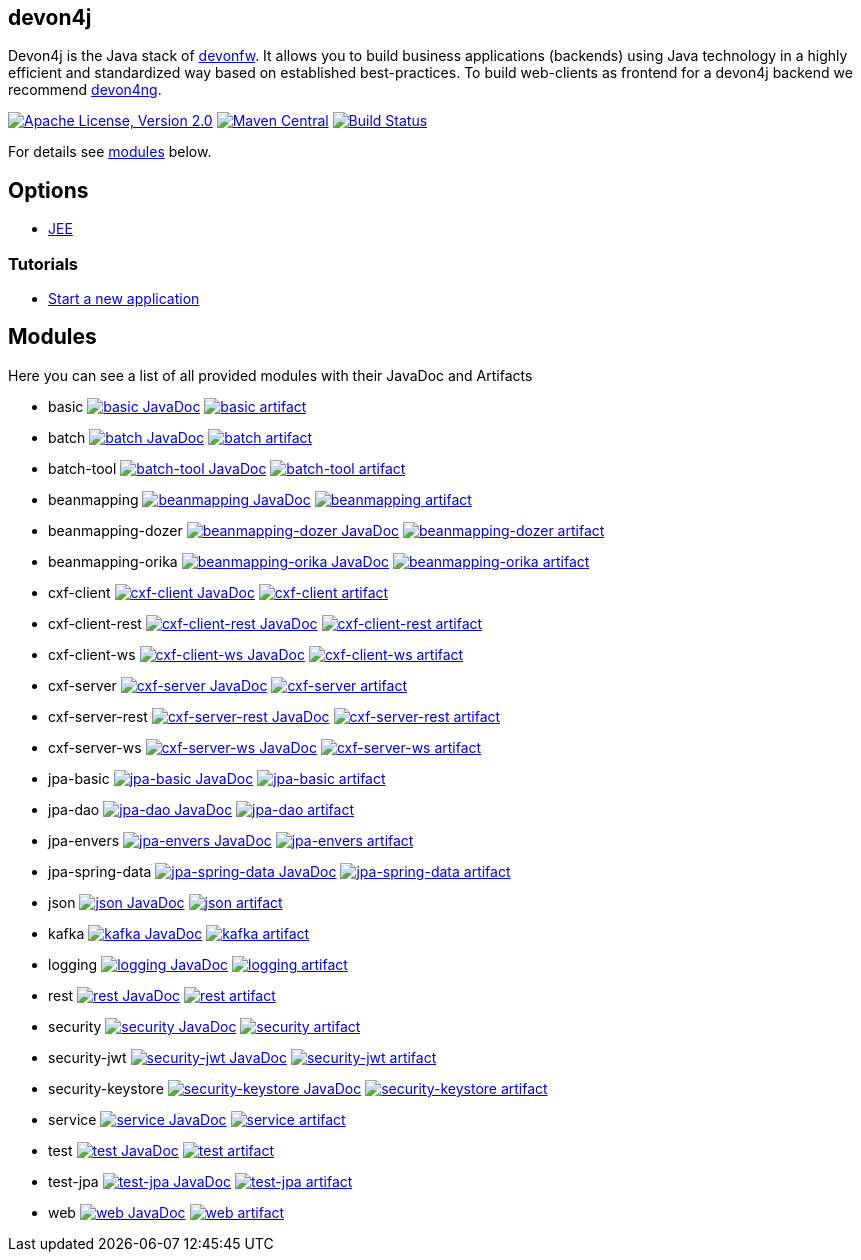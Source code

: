 == devon4j

Devon4j is the Java stack of http://devonfw.com[devonfw]. It allows you to build business applications (backends) using Java technology in a highly efficient and standardized way based on established best-practices. To build web-clients as frontend for a devon4j backend we recommend https://github.com/devonfw/devon4ng[devon4ng].

image:https://img.shields.io/github/license/devonfw/devon4j.svg?label=License["Apache License, Version 2.0",link=https://github.com/devonfw/devon4j/blob/develop/LICENSE.txt]
image:https://img.shields.io/maven-central/v/com.devonfw.java.modules/devon4j-basic.svg?label=Maven%20Central["Maven Central",link=https://search.maven.org/search?q=g:com.devonfw.java.modules]
image:https://github.com/devonfw/devon4j/actions/workflows/build.yml/badge.svg["Build Status",link="https://github.com/devonfw/devon4j/actions/workflows/build.yml"]

For details see xref:modules[modules] below.

== Options

* link:documentation/guide-jee.adoc[JEE]

=== Tutorials

* link:documentation/tutorial-newapp.adoc[Start a new application]

== Modules

Here you can see a list of all provided modules with their JavaDoc and Artifacts

* basic image:https://javadoc.io/badge2/com.devonfw.java.modules/devon4j-basic/javadoc.svg["basic JavaDoc", link=https://javadoc.io/doc/com.devonfw.java.modules/devon4j-basic] image:https://img.shields.io/maven-central/v/com.devonfw.java.modules/devon4j-basic.svg?label=Maven%20Central["basic artifact",link=https://search.maven.org/search?q=g:com.devonfw.java.modules+a:devon4j-basic]
* batch image:https://javadoc.io/badge2/com.devonfw.java.modules/devon4j-batch/javadoc.svg["batch JavaDoc", link=https://javadoc.io/doc/com.devonfw.java.modules/devon4j-batch] image:https://img.shields.io/maven-central/v/com.devonfw.java.modules/devon4j-batch.svg?label=Maven%20Central["batch artifact",link=https://search.maven.org/search?q=g:com.devonfw.java.modules+a:devon4j-batch]
* batch-tool image:https://javadoc.io/badge2/com.devonfw.java.modules/devon4j-batch-tool/javadoc.svg["batch-tool JavaDoc", link=https://javadoc.io/doc/com.devonfw.java.modules/devon4j-batch-tool] image:https://img.shields.io/maven-central/v/com.devonfw.java.modules/devon4j-batch-tool.svg?label=Maven%20Central["batch-tool artifact",link=https://search.maven.org/search?q=g:com.devonfw.java.modules+a:devon4j-batch-tool]
* beanmapping image:https://javadoc.io/badge2/com.devonfw.java.modules/devon4j-beanmapping/javadoc.svg["beanmapping JavaDoc", link=https://javadoc.io/doc/com.devonfw.java.modules/devon4j-beanmapping] image:https://img.shields.io/maven-central/v/com.devonfw.java.modules/devon4j-beanmapping.svg?label=Maven%20Central["beanmapping artifact",link=https://search.maven.org/search?q=g:com.devonfw.java.modules+a:devon4j-beanmapping]
* beanmapping-dozer image:https://javadoc.io/badge2/com.devonfw.java.modules/devon4j-beanmapping-dozer/javadoc.svg["beanmapping-dozer JavaDoc", link=https://javadoc.io/doc/com.devonfw.java.modules/devon4j-beanmapping-dozer] image:https://img.shields.io/maven-central/v/com.devonfw.java.modules/devon4j-beanmapping-dozer.svg?label=Maven%20Central["beanmapping-dozer artifact",link=https://search.maven.org/search?q=g:com.devonfw.java.modules+a:devon4j-beanmapping-dozer]
* beanmapping-orika image:https://javadoc.io/badge2/com.devonfw.java.modules/devon4j-beanmapping-orika/javadoc.svg["beanmapping-orika JavaDoc", link=https://javadoc.io/doc/com.devonfw.java.modules/devon4j-beanmapping-orika] image:https://img.shields.io/maven-central/v/com.devonfw.java.modules/devon4j-beanmapping-orika.svg?label=Maven%20Central["beanmapping-orika artifact",link=https://search.maven.org/search?q=g:com.devonfw.java.modules+a:devon4j-beanmapping-orika]
* cxf-client image:https://javadoc.io/badge2/com.devonfw.java.modules/devon4j-cxf-client/javadoc.svg["cxf-client JavaDoc", link=https://javadoc.io/doc/com.devonfw.java.modules/devon4j-cxf-client] image:https://img.shields.io/maven-central/v/com.devonfw.java.modules/devon4j-cxf-client.svg?label=Maven%20Central["cxf-client artifact",link=https://search.maven.org/search?q=g:com.devonfw.java.modules+a:devon4j-cxf-client]
* cxf-client-rest image:https://javadoc.io/badge2/com.devonfw.java.modules/devon4j-cxf-client-rest/javadoc.svg["cxf-client-rest JavaDoc", link=https://javadoc.io/doc/com.devonfw.java.modules/devon4j-cxf-client-rest] image:https://img.shields.io/maven-central/v/com.devonfw.java.modules/devon4j-cxf-client-rest.svg?label=Maven%20Central["cxf-client-rest artifact",link=https://search.maven.org/search?q=g:com.devonfw.java.modules+a:devon4j-cxf-client-rest]
* cxf-client-ws image:https://javadoc.io/badge2/com.devonfw.java.modules/devon4j-cxf-client-ws/javadoc.svg["cxf-client-ws JavaDoc", link=https://javadoc.io/doc/com.devonfw.java.modules/devon4j-cxf-client-ws] image:https://img.shields.io/maven-central/v/com.devonfw.java.modules/devon4j-cxf-client-ws.svg?label=Maven%20Central["cxf-client-ws artifact",link=https://search.maven.org/search?q=g:com.devonfw.java.modules+a:devon4j-cxf-client-ws]
* cxf-server image:https://javadoc.io/badge2/com.devonfw.java.modules/devon4j-cxf-server/javadoc.svg["cxf-server JavaDoc", link=https://javadoc.io/doc/com.devonfw.java.modules/devon4j-cxf-server] image:https://img.shields.io/maven-central/v/com.devonfw.java.modules/devon4j-cxf-server.svg?label=Maven%20Central["cxf-server artifact",link=https://search.maven.org/search?q=g:com.devonfw.java.modules+a:devon4j-cxf-server]
* cxf-server-rest image:https://javadoc.io/badge2/com.devonfw.java.modules/devon4j-cxf-server-rest/javadoc.svg["cxf-server-rest JavaDoc", link=https://javadoc.io/doc/com.devonfw.java.modules/devon4j-cxf-server-rest] image:https://img.shields.io/maven-central/v/com.devonfw.java.modules/devon4j-cxf-server-rest.svg?label=Maven%20Central["cxf-server-rest artifact",link=https://search.maven.org/search?q=g:com.devonfw.java.modules+a:devon4j-cxf-server-rest]
* cxf-server-ws image:https://javadoc.io/badge2/com.devonfw.java.modules/devon4j-cxf-server-ws/javadoc.svg["cxf-server-ws JavaDoc", link=https://javadoc.io/doc/com.devonfw.java.modules/devon4j-cxf-server-ws] image:https://img.shields.io/maven-central/v/com.devonfw.java.modules/devon4j-cxf-server-ws.svg?label=Maven%20Central["cxf-server-ws artifact",link=https://search.maven.org/search?q=g:com.devonfw.java.modules+a:devon4j-cxf-server-ws]
* jpa-basic image:https://javadoc.io/badge2/com.devonfw.java.modules/devon4j-jpa-basic/javadoc.svg["jpa-basic JavaDoc", link=https://javadoc.io/doc/com.devonfw.java.modules/devon4j-jpa-basic] image:https://img.shields.io/maven-central/v/com.devonfw.java.modules/devon4j-jpa-basic.svg?label=Maven%20Central["jpa-basic artifact",link=https://search.maven.org/search?q=g:com.devonfw.java.modules+a:devon4j-jpa-basic]
* jpa-dao image:https://javadoc.io/badge2/com.devonfw.java.modules/devon4j-jpa-dao/javadoc.svg["jpa-dao JavaDoc", link=https://javadoc.io/doc/com.devonfw.java.modules/devon4j-jpa-dao] image:https://img.shields.io/maven-central/v/com.devonfw.java.modules/devon4j-jpa-dao.svg?label=Maven%20Central["jpa-dao artifact",link=https://search.maven.org/search?q=g:com.devonfw.java.modules+a:devon4j-jpa-dao]
* jpa-envers image:https://javadoc.io/badge2/com.devonfw.java.modules/devon4j-jpa-envers/javadoc.svg["jpa-envers JavaDoc", link=https://javadoc.io/doc/com.devonfw.java.modules/devon4j-jpa-envers] image:https://img.shields.io/maven-central/v/com.devonfw.java.modules/devon4j-jpa-envers.svg?label=Maven%20Central["jpa-envers artifact",link=https://search.maven.org/search?q=g:com.devonfw.java.modules+a:devon4j-jpa-envers]
* jpa-spring-data image:https://javadoc.io/badge2/com.devonfw.java.modules/devon4j-jpa-spring-data/javadoc.svg["jpa-spring-data JavaDoc", link=https://javadoc.io/doc/com.devonfw.java.modules/devon4j-jpa-spring-data] image:https://img.shields.io/maven-central/v/com.devonfw.java.modules/devon4j-jpa-spring-data.svg?label=Maven%20Central["jpa-spring-data artifact",link=https://search.maven.org/search?q=g:com.devonfw.java.modules+a:devon4j-jpa-spring-data]
* json image:https://javadoc.io/badge2/com.devonfw.java.modules/devon4j-json/javadoc.svg["json JavaDoc", link=https://javadoc.io/doc/com.devonfw.java.modules/devon4j-json] image:https://img.shields.io/maven-central/v/com.devonfw.java.modules/devon4j-json.svg?label=Maven%20Central["json artifact",link=https://search.maven.org/search?q=g:com.devonfw.java.modules+a:devon4j-json]
* kafka image:https://javadoc.io/badge2/com.devonfw.java.modules/devon4j-kafka/javadoc.svg["kafka JavaDoc", link=https://javadoc.io/doc/com.devonfw.java.modules/devon4j-kafka] image:https://img.shields.io/maven-central/v/com.devonfw.java.modules/devon4j-kafka.svg?label=Maven%20Central["kafka artifact",link=https://search.maven.org/search?q=g:com.devonfw.java.modules+a:devon4j-kafka]
* logging image:https://javadoc.io/badge2/com.devonfw.java.modules/devon4j-logging/javadoc.svg["logging JavaDoc", link=https://javadoc.io/doc/com.devonfw.java.modules/devon4j-logging] image:https://img.shields.io/maven-central/v/com.devonfw.java.modules/devon4j-logging.svg?label=Maven%20Central["logging artifact",link=https://search.maven.org/search?q=g:com.devonfw.java.modules+a:devon4j-logging]
* rest image:https://javadoc.io/badge2/com.devonfw.java.modules/devon4j-rest/javadoc.svg["rest JavaDoc", link=https://javadoc.io/doc/com.devonfw.java.modules/devon4j-rest] image:https://img.shields.io/maven-central/v/com.devonfw.java.modules/devon4j-rest.svg?label=Maven%20Central["rest artifact",link=https://search.maven.org/search?q=g:com.devonfw.java.modules+a:devon4j-rest]
* security image:https://javadoc.io/badge2/com.devonfw.java.modules/devon4j-security/javadoc.svg["security JavaDoc", link=https://javadoc.io/doc/com.devonfw.java.modules/devon4j-security] image:https://img.shields.io/maven-central/v/com.devonfw.java.modules/devon4j-security.svg?label=Maven%20Central["security artifact",link=https://search.maven.org/search?q=g:com.devonfw.java.modules+a:devon4j-security]
* security-jwt image:https://javadoc.io/badge2/com.devonfw.java.modules/devon4j-security-jwt/javadoc.svg["security-jwt JavaDoc", link=https://javadoc.io/doc/com.devonfw.java.modules/devon4j-security-jwt] image:https://img.shields.io/maven-central/v/com.devonfw.java.modules/devon4j-security-jwt.svg?label=Maven%20Central["security-jwt artifact",link=https://search.maven.org/search?q=g:com.devonfw.java.modules+a:devon4j-security-jwt]
* security-keystore image:https://javadoc.io/badge2/com.devonfw.java.modules/devon4j-security-keystore/javadoc.svg["security-keystore JavaDoc", link=https://javadoc.io/doc/com.devonfw.java.modules/devon4j-security-keystore] image:https://img.shields.io/maven-central/v/com.devonfw.java.modules/devon4j-security-keystore.svg?label=Maven%20Central["security-keystore artifact",link=https://search.maven.org/search?q=g:com.devonfw.java.modules+a:devon4j-security-keystore]
* service image:https://javadoc.io/badge2/com.devonfw.java.modules/devon4j-service/javadoc.svg["service JavaDoc", link=https://javadoc.io/doc/com.devonfw.java.modules/devon4j-service] image:https://img.shields.io/maven-central/v/com.devonfw.java.modules/devon4j-service.svg?label=Maven%20Central["service artifact",link=https://search.maven.org/search?q=g:com.devonfw.java.modules+a:devon4j-service]
* test image:https://javadoc.io/badge2/com.devonfw.java.modules/devon4j-test/javadoc.svg["test JavaDoc", link=https://javadoc.io/doc/com.devonfw.java.modules/devon4j-test] image:https://img.shields.io/maven-central/v/com.devonfw.java.modules/devon4j-test.svg?label=Maven%20Central["test artifact",link=https://search.maven.org/search?q=g:com.devonfw.java.modules+a:devon4j-test]
* test-jpa image:https://javadoc.io/badge2/com.devonfw.java.modules/devon4j-test-jpa/javadoc.svg["test-jpa JavaDoc", link=https://javadoc.io/doc/com.devonfw.java.modules/devon4j-test-jpa] image:https://img.shields.io/maven-central/v/com.devonfw.java.modules/devon4j-test-jpa.svg?label=Maven%20Central["test-jpa artifact",link=https://search.maven.org/search?q=g:com.devonfw.java.modules+a:devon4j-test-jpa]
* web image:https://javadoc.io/badge2/com.devonfw.java.modules/devon4j-web/javadoc.svg["web JavaDoc", link=https://javadoc.io/doc/com.devonfw.java.modules/devon4j-web] image:https://img.shields.io/maven-central/v/com.devonfw.java.modules/devon4j-web.svg?label=Maven%20Central["web artifact",link=https://search.maven.org/search?q=g:com.devonfw.java.modules+a:devon4j-web]
